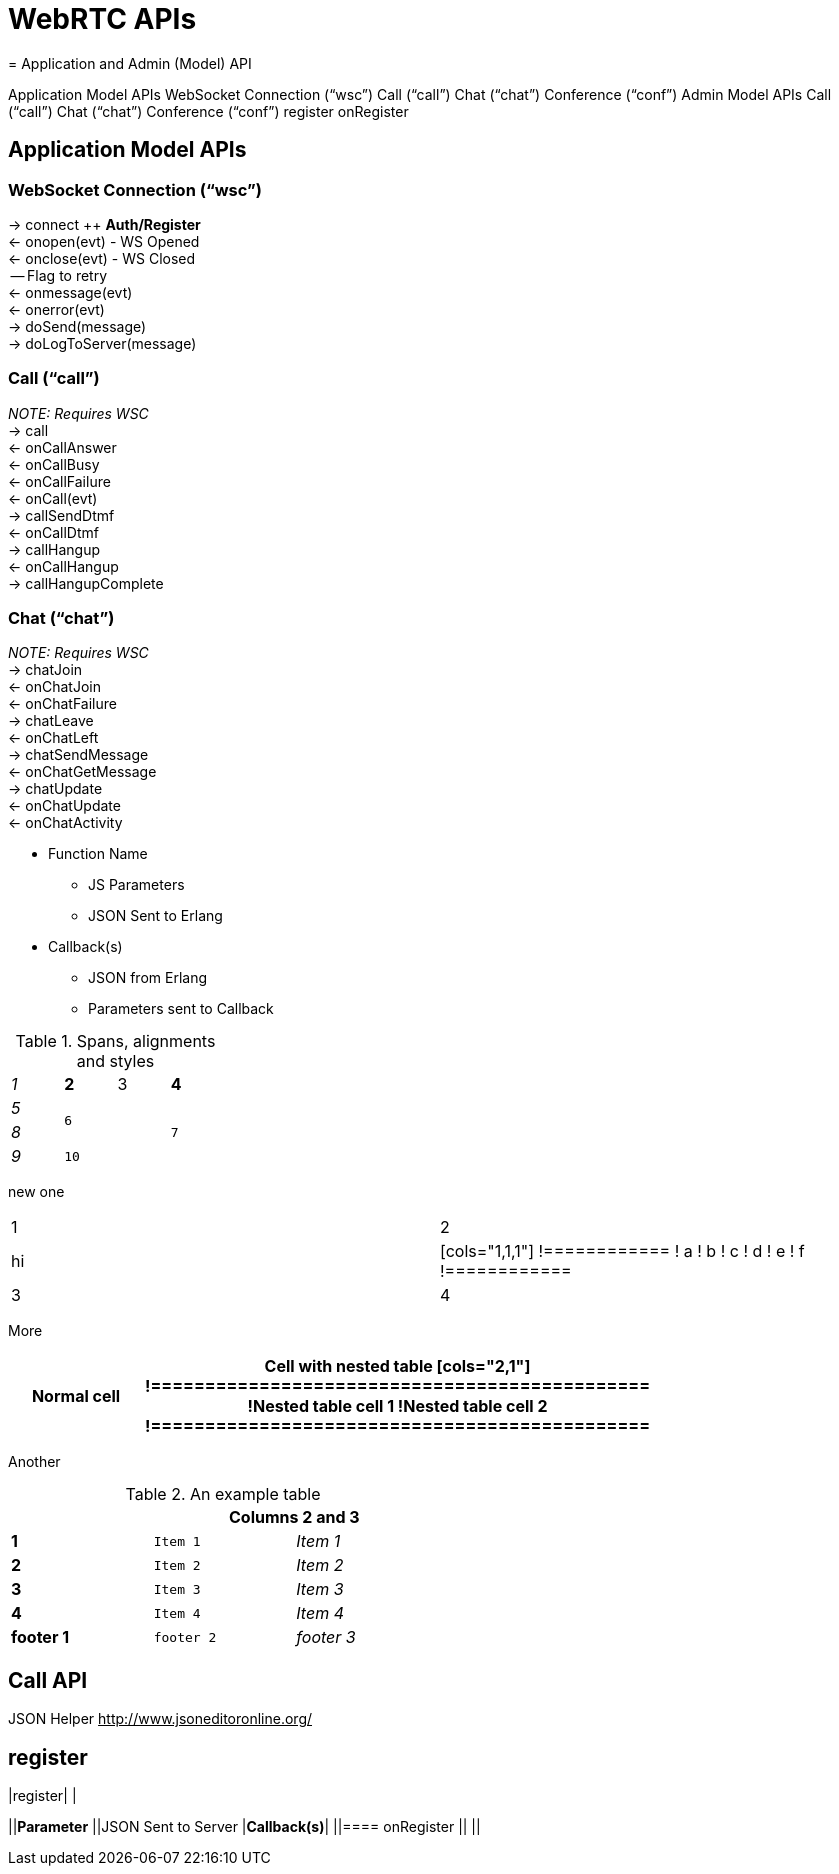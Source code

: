 = WebRTC APIs
= Application and Admin (Model) API



Application Model APIs
WebSocket Connection (“wsc”)
Call (“call”)
Chat (“chat”)
Conference (“conf”)
Admin Model APIs
Call (“call”)
Chat (“chat”)
Conference (“conf”)
register
onRegister




== Application Model APIs


=== WebSocket Connection (“wsc”)

→ connect ++ *Auth/Register* +
← onopen(evt) - WS Opened +
← onclose(evt) - WS Closed +
    -- Flag to retry +
← onmessage(evt) +
← onerror(evt) +
→ doSend(message) +
→ doLogToServer(message)



=== Call (“call”)

_NOTE: Requires WSC_ +
→ call +
    ← onCallAnswer +
    ← onCallBusy +
    ← onCallFailure +
← onCall(evt) +
→ callSendDtmf +
← onCallDtmf +
→ callHangup +
← onCallHangup +
→ callHangupComplete


=== Chat (“chat”)

_NOTE: Requires WSC_ +
→ chatJoin +
    ← onChatJoin +
    ← onChatFailure +
→ chatLeave +
    ← onChatLeft +
→ chatSendMessage +
← onChatGetMessage +
→ chatUpdate +
    ← onChatUpdate +
← onChatActivity 




 * Function Name
 ** JS Parameters
 ** JSON Sent to Erlang
 * Callback(s)
 ** JSON from Erlang
 ** Parameters sent to Callback

.Spans, alignments and styles
[cols="e,m,^,>s",width="25%"]
|================
|1 >s|2 |3 |4
^|5 2.2+^.^|6 .3+<.>m|7
^|8
|9 2+>|10
|================

new one

|================
|1|2
|hi|

[cols="1,1,1"]
!============
! a ! b ! c
! d ! e ! f
!============

|3 |4
|================


More


[width="75%",cols="1,2a"]
|==============================================
|Normal cell

|Cell with nested table

[cols="2,1"]
!==============================================
!Nested table cell 1 !Nested table cell 2
!==============================================

|==============================================


Another 

.An example table
[width="50%",cols=">s,^m,e",frame="topbot",options="header,footer"]
|==========================
|      2+|Columns 2 and 3
|1       |Item 1  |Item 1
|2       |Item 2  |Item 2
|3       |Item 3  |Item 3
|4       |Item 4  |Item 4
|footer 1|footer 2|footer 3
|==========================




== Call API

JSON Helper +++<u>+++http://www.jsoneditoronline.org/+++</u>+++ 


== register

|register| |

||*Parameter*
||JSON Sent to Server
|*Callback(s)*|
||==== onRegister
||
||
|===



